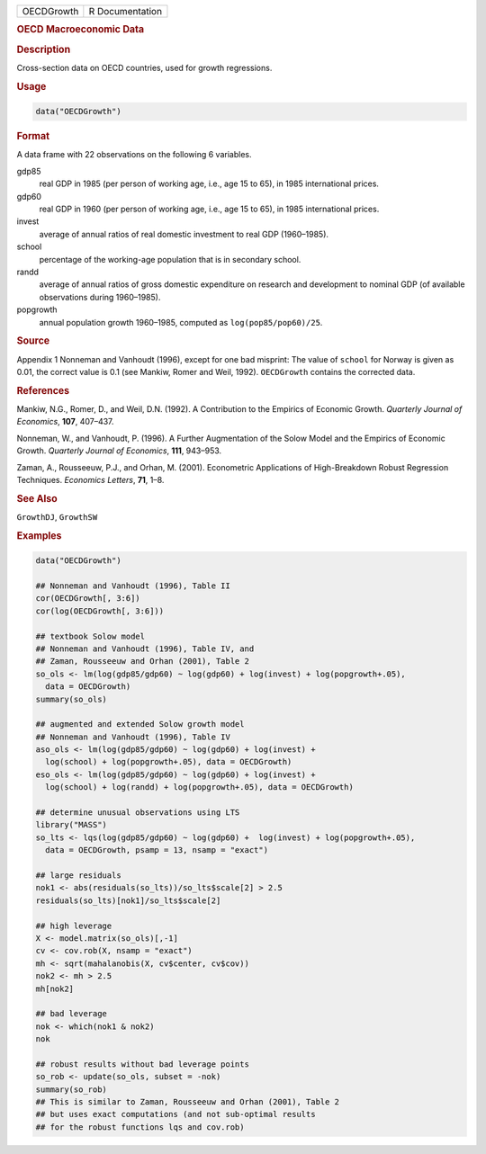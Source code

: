 .. container::

   ========== ===============
   OECDGrowth R Documentation
   ========== ===============

   .. rubric:: OECD Macroeconomic Data
      :name: OECDGrowth

   .. rubric:: Description
      :name: description

   Cross-section data on OECD countries, used for growth regressions.

   .. rubric:: Usage
      :name: usage

   .. code:: R

      data("OECDGrowth")

   .. rubric:: Format
      :name: format

   A data frame with 22 observations on the following 6 variables.

   gdp85
      real GDP in 1985 (per person of working age, i.e., age 15 to 65),
      in 1985 international prices.

   gdp60
      real GDP in 1960 (per person of working age, i.e., age 15 to 65),
      in 1985 international prices.

   invest
      average of annual ratios of real domestic investment to real GDP
      (1960–1985).

   school
      percentage of the working-age population that is in secondary
      school.

   randd
      average of annual ratios of gross domestic expenditure on research
      and development to nominal GDP (of available observations during
      1960–1985).

   popgrowth
      annual population growth 1960–1985, computed as
      ``log(pop85/pop60)/25``.

   .. rubric:: Source
      :name: source

   Appendix 1 Nonneman and Vanhoudt (1996), except for one bad misprint:
   The value of ``school`` for Norway is given as 0.01, the correct
   value is 0.1 (see Mankiw, Romer and Weil, 1992). ``OECDGrowth``
   contains the corrected data.

   .. rubric:: References
      :name: references

   Mankiw, N.G., Romer, D., and Weil, D.N. (1992). A Contribution to the
   Empirics of Economic Growth. *Quarterly Journal of Economics*,
   **107**, 407–437.

   Nonneman, W., and Vanhoudt, P. (1996). A Further Augmentation of the
   Solow Model and the Empirics of Economic Growth. *Quarterly Journal
   of Economics*, **111**, 943–953.

   Zaman, A., Rousseeuw, P.J., and Orhan, M. (2001). Econometric
   Applications of High-Breakdown Robust Regression Techniques.
   *Economics Letters*, **71**, 1–8.

   .. rubric:: See Also
      :name: see-also

   ``GrowthDJ``, ``GrowthSW``

   .. rubric:: Examples
      :name: examples

   .. code:: R

      data("OECDGrowth")

      ## Nonneman and Vanhoudt (1996), Table II
      cor(OECDGrowth[, 3:6])
      cor(log(OECDGrowth[, 3:6]))

      ## textbook Solow model
      ## Nonneman and Vanhoudt (1996), Table IV, and
      ## Zaman, Rousseeuw and Orhan (2001), Table 2
      so_ols <- lm(log(gdp85/gdp60) ~ log(gdp60) + log(invest) + log(popgrowth+.05),
        data = OECDGrowth)
      summary(so_ols)

      ## augmented and extended Solow growth model
      ## Nonneman and Vanhoudt (1996), Table IV
      aso_ols <- lm(log(gdp85/gdp60) ~ log(gdp60) + log(invest) +
        log(school) + log(popgrowth+.05), data = OECDGrowth)
      eso_ols <- lm(log(gdp85/gdp60) ~ log(gdp60) + log(invest) +
        log(school) + log(randd) + log(popgrowth+.05), data = OECDGrowth)

      ## determine unusual observations using LTS
      library("MASS")
      so_lts <- lqs(log(gdp85/gdp60) ~ log(gdp60) +  log(invest) + log(popgrowth+.05),
        data = OECDGrowth, psamp = 13, nsamp = "exact")

      ## large residuals
      nok1 <- abs(residuals(so_lts))/so_lts$scale[2] > 2.5
      residuals(so_lts)[nok1]/so_lts$scale[2]

      ## high leverage
      X <- model.matrix(so_ols)[,-1]
      cv <- cov.rob(X, nsamp = "exact")
      mh <- sqrt(mahalanobis(X, cv$center, cv$cov))
      nok2 <- mh > 2.5
      mh[nok2]

      ## bad leverage
      nok <- which(nok1 & nok2)
      nok

      ## robust results without bad leverage points
      so_rob <- update(so_ols, subset = -nok)
      summary(so_rob)
      ## This is similar to Zaman, Rousseeuw and Orhan (2001), Table 2
      ## but uses exact computations (and not sub-optimal results
      ## for the robust functions lqs and cov.rob)
